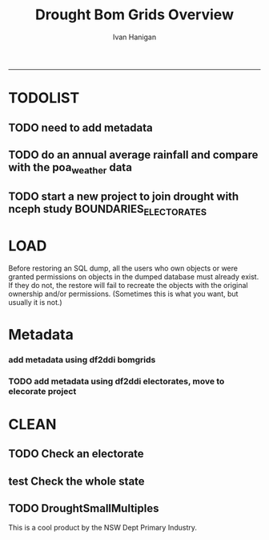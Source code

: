 #+TITLE:Drought Bom Grids Overview 
#+AUTHOR: Ivan Hanigan
#+email: ivan.hanigan@anu.edu.au
#+LaTeX_CLASS: article
#+LaTeX_CLASS_OPTIONS: [a4paper]
#+LATEX: \tableofcontents
-----

* TODOLIST
** TODO need to add metadata
** TODO do an annual average rainfall and compare with the poa_weather data
** TODO start a new project to join drought with nceph study BOUNDARIES_ELECTORATES
* LOAD
Before restoring an SQL dump, all the users who own objects or were granted permissions on objects in the dumped database must already exist. If they do not, the restore will fail to recreate the objects with the original ownership and/or permissions. (Sometimes this is what you want, but usually it is not.)
#+name:prepare ewedb
#+begin_src R :session *shell* :tangle src/prepare ewedb.r :exports none :eval no
###########################################################################
# newnode: prepare ewedb
psql -h 115.146.94.209 -d ewedb -U postgres
CREATE ROLE public_group;
CREATE SCHEMA bom_grids;
grant usage on schema bom_grids to public_group;
CREATE ROLE ivan_hanigan LOGIN PASSWORD 'XXXX';
GRANT ALL ON SCHEMA bom_grids to ivan_hanigan;
\q
# add to pg_hba
reload
select pg_reload_conf();
#+end_src

#+name:dump and restore
#+begin_src sh :session *shell* :tangle src/dump and restore.r :exports none :eval no
###########################################################################
# newnode: dump and restore
/usr/bin/pg_dump --host 130.56.102.41 --port 5432 --username "ivan_hanigan" --role "ivan_hanigan" --no-password  --format plain --encoding UTF8 --verbose --file "/home/ivan_hanigan/projects/DROUGHT-BOM-GRIDS/data/bom_grids.rain_nsw_1890_2008_4.backup" --table "bom_grids.rain_nsw_1890_2008_4" "delphe"


#pg_dump -h 130.56.102.41 -p 5432 -U ivan_hanigan -F t -v -i -f "/home/ivan_hanigan/projects/DROUGHT-BOM-GRIDS/data/bom_grids.rain_nsw_1890_2008_4.backup" -t \"bom_grids\".\"rain_nsw_1890_2008_4\" delphe
cd /home/ivan_hanigan/projects/DROUGHT-BOM-GRIDS/data/
psql -h 115.146.94.209 -d ewedb -U postgres < "bom_grids.rain_nsw_1890_2008_4.backup"

pg_dump -h 130.56.102.41 -p 5432 -U ivan_hanigan -i -t \"bom_grids\".\"grid_aus\" delphe | psql -h 115.146.94.209 -U postgres ewedb
pg_dump -h 130.56.102.41 -p 5432 -U ivan_hanigan -i -t \"bom_grids\".\"grid_nsw\" delphe | psql -h 115.146.94.209 -U postgres ewedb

in pgadmin
CREATE TABLE bom_grids.rain_aus_1890_2008_4
(
  gid integer NOT NULL,
  timeid integer NOT NULL,
  year integer,
  month integer,
  rain double precision,
  rain6mo double precision,
  pctile double precision,
  rescaledpctile double precision,
  indexbelowthreshold double precision,
  sum double precision,
  count integer,
  CONSTRAINT r_aus_pk PRIMARY KEY (gid , timeid )
)
WITH (
  OIDS=FALSE
);
ALTER TABLE bom_grids.rain_aus_1890_2008_4
  OWNER TO postgres;
GRANT ALL ON TABLE bom_grids.rain_aus_1890_2008_4 TO postgres;
GRANT ALL ON TABLE bom_grids.rain_aus_1890_2008_4 TO public_group;



pg_dump -h 130.56.102.41 -p 5432 -U ivan_hanigan -i -t \"bom_grids\".\"rain_nsw_1890_2008_4\" delphe | psql -h 115.146.94.209 -U postgres ewedb

# test electorates
psql -h 115.146.94.209 -d ewedb -U postgres
CREATE ROLE student_group;
CREATE SCHEMA boundaries_electorates;
grant usage on schema boundaries_electorates to public_group;

pg_dump -h 130.56.102.41 -p 5432 -U ivan_hanigan -i -t \"boundaries_electorates\".\"electorates2009\" delphe | psql -h 115.146.94.209 -U postgres ewedb

#+end_src

* Metadata

*** add metadata using df2ddi bomgrids
#+name:add_ddi
#+begin_src R :session *shell* :tangle src/add_ddi.r :exports none :eval no
  ################################################################
  # name:add_ddi
  setwd('~/projects/DROUGHT-BOM-GRIDS')
  source('~/projects/disentangle/src/df2ddi.r')
  source('~/projects/disentangle/src/connect2postgres.r')
  ewedb <- connect2postgres()
  if(!require(rgdal)) install.packages('rgdal'); require(rgdal)
  if(!require(RJDBC)) install.packages('RJDBC'); require(RJDBC)
  connect2oracle <- function(){
  if(!require(RJDBC)) install.packages('RJDBC'); require(RJDBC)
  drv <- JDBC("oracle.jdbc.driver.OracleDriver",
              '/u01/app/oracle/product/11.2.0/xe/jdbc/lib/ojdbc6.jar')
  p <- readline('enter password: ')
  h <- readline('enter target ipaddres: ')
  d <- readline('enter database name: ')
  ch <- dbConnect(drv,paste("jdbc:oracle:thin:@",h,":1521",sep=''),d,p)
  return(ch)
  }
  ch <- connect2oracle()
  
  #dir.create('metadata')
  #s <- dbGetQuery(ch, "select * from stdydscr where IDNO = 'DROUGHTBOMGRIDS'")
  s <- add_stdydscr(ask=T)
  #write.table(s,'metadata/stdydscr.csv',sep=',',row.names=F)
  
  s$PRODDATESTDY=format(as.Date( substr(s$PRODDATESTDY,1,10),'%Y-%m-%d'),"%d/%b/%Y")
  s$PRODDATEDOC=format(as.Date( substr(s$PRODDATEDOC,1,10),'%Y-%m-%d'),"%d/%b/%Y")
  
  dbSendUpdate(ch,
  # cat(
  paste('
  insert into STDYDSCR (',paste(names(s), sep = '', collapse = ', '),')
  VALUES (',paste("'",paste(gsub("'","",ifelse(is.na(s),'',s)),sep='',collapse="', '"),"'",sep=''),')',sep='')
  )
  
  f <- add_filedscr(fileid = 1, idno = 'DROUGHTBOMGRIDS', ask=T)
  f$FILELOCATION <- 'bom_grids'
  #f$IDNO <- 'DROUGHTBOMGRIDS'
  dbSendUpdate(ch,
  # cat(
  paste('
  insert into FILEDSCR (',paste(names(f), sep = '', collapse = ', '),')
  VALUES (',paste("'",paste(gsub("'","",ifelse(is.na(f),'',f)),sep='',collapse="', '"),"'",sep=''),')',sep='')
  )
  
  #setwd('../data')
  #setwd('abs_sla')
  #test <- readOGR(dsn = 'tassla06.shp', layer = 'tassla06')
  fid <- dbGetQuery(ch,
  #                  cat(
                    paste("select FILEID
                    from filedscr
                    where filelocation = '",f$FILELOCATION,"'
                    and filename = '",f$FILENAME,"'",
                    sep=''))
  
  df <- dbGetQuery(ewedb,
                   'select * from bom_grids.rain_nsw_1890_2008_4 limit 1'
                   )
  df
  d <- add_datadscr(data_frame = df, fileid = fid[1,1], ask=T)
  
  
  for(i in 1:nrow(d)){
  dbSendUpdate(ch,
  #i = 1
  # cat(
  paste('
  insert into DATADSCR (',paste(names(d), sep = '', collapse = ', '),')
  VALUES (',paste("'",paste(gsub("'","",ifelse(is.na(d[i,]),'',d[i,])),sep='',collapse="', '"),"'",sep=''),')',sep='')
  )
  }
  
  
  ###################################################
  # make xml
  s <- dbGetQuery(ch, "select * from stdydscr where idno = 'DROUGHTBOMGRIDS'")
  s
  f <- dbGetQuery(ch, "select * from filedscr where idno = 'DROUGHTBOMGRIDS'")
  f
  for(fi in f){
  d <- dbGetQuery(ch,
                  paste("select * from datadscr where FILEID = ",f$FILEID,
                        sep = '')
                  )
  d
  ddixml <- make_xml(s,f,d)
  }
  out <- dir(pattern='xml')
  file.remove(file.path('/xmldata', out))
  file.copy(out, '/xmldata')
  
#+end_src










*** TODO add metadata using df2ddi electorates, move to elecorate project
#+name:add_ddi
#+begin_src R :session *shell* :tangle src/add_ddi.r :exports none :eval no
  ################################################################
  # name:add_ddi
  source('~/disentangle/src/df2ddi.r')
  source('~/disentangle/src/connect2postgres.r')
  ewedb <- connect2postgres()
  if(!require(rgdal)) install.packages('rgdal'); require(rgdal)
  if(!require(RJDBC)) install.packages('RJDBC'); require(RJDBC)
  drv <- JDBC("oracle.jdbc.driver.OracleDriver",
              '/u01/app/oracle/product/11.2.0/xe/jdbc/lib/ojdbc6.jar')
  p <- readline('enter password: ')
  h <- readline('enter target ipaddres: ')
  d <- readline('enter database name: ')
  ch <- dbConnect(drv,paste("jdbc:oracle:thin:@",h,":1521",sep=''),d,p)
  
  #dir.create('metadata')
  s <- dbGetQuery(ch, "select * from stdydscr where IDNO = 'BOUNDARIES_ELECTORATES'")
  # s <- add_stdydscr(ask=T)
  #write.table(s,'metadata/stdydscr.csv',sep=',',row.names=F)
  
  s$PRODDATESTDY=format(as.Date( substr(s$PRODDATESTDY,1,10),'%Y-%m-%d'),"%d/%b/%Y")
  s$PRODDATEDOC=format(as.Date( substr(s$PRODDATEDOC,1,10),'%Y-%m-%d'),"%d/%b/%Y")
  
  ## dbSendUpdate(ch,
  ## # cat(
  ## paste('
  ## insert into STDYDSCR (',paste(names(s), sep = '', collapse = ', '),')
  ## VALUES (',paste("'",paste(gsub("'","",ifelse(is.na(s),'',s)),sep='',collapse="', '"),"'",sep=''),')',sep='')
  ## )
  
  f <- add_filedscr(fileid = 1, idno = 'BOUNDARIES_ELECTORATES', ask=T)
  f$FILELOCATION <- 'BOUNDARIES_ELECTORATES'
  
  dbSendUpdate(ch,
  # cat(
  paste('
  insert into FILEDSCR (',paste(names(f), sep = '', collapse = ', '),')
  VALUES (',paste("'",paste(gsub("'","",ifelse(is.na(f),'',f)),sep='',collapse="', '"),"'",sep=''),')',sep='')
  )
  f <- dbGetQuery(ch, "select * from filedscr where IDNO = 'BOUNDARIES_ELECTORATES'")
  f
  
  fid <- dbGetQuery(ch,
  #                  cat(
                    paste("select FILEID
                    from filedscr
                    where filelocation = '",f$FILELOCATION,"'
                    and filename = '",f$FILENAME,"'",
                    sep=''))
  
  df <- dbGetQuery(ewedb,
                   'select elect_div, state from boundaries_electorates.electorates2009 limit 1'
                   )
  df[1,]
  df <- readOGR2(hostip = '115.146.94.209', user = 'steven_mceachern',
                   db = 'ewedb', layer =
                   'boundaries_electorates.electorates2009')
  df@data[1:10,]
  d <- add_datadscr(data_frame = df, fileid = fid[1,1], ask=T)
  d
  
  for(i in 1:nrow(d)){
  dbSendUpdate(ch,
  #i = 1
  # cat(
  paste('
  insert into DATADSCR (',paste(names(d), sep = '', collapse = ', '),')
  VALUES (',paste("'",paste(gsub("'","",ifelse(is.na(d[i,]),'',d[i,])),sep='',collapse="', '"),"'",sep=''),')',sep='')
  )
  }
  
  
  ###################################################
  # make xml
  studyID <- 'BOUNDARIES_ELECTORATES'
  s <- dbGetQuery(ch, paste("select * from stdydscr where idno = '",studyID,"'",sep=''))
  s
  f <- dbGetQuery(ch, paste("select * from filedscr where idno = '",studyID,"'",sep=''))
  f
  for(fi in f){
  d <- dbGetQuery(ch,
                  paste("select * from datadscr where FILEID = ",f$FILEID,
                        sep = '')
                  )
  d
  ddixml <- make_xml(s,f,d)
  }
  out <- dir(pattern='xml')
  file.remove(file.path('/xmldata', out))
  file.copy(out, '/xmldata')
  # go to indexer.jsp
  out
  
#+end_src
 

* CLEAN
** TODO Check an electorate
#+name:check
#+begin_src R :session *R* :tangle src/check.r :exports none :eval no
  ###########################################################################
  # newnode: check
    source('~/tools/delphe-project/tools/connect2postgres.r')
    ewedb <- connect2postgres()
    source('~/tools/delphe-project/tools/readOGR2.r')
    require('rgdal')
    source('~/tools/delphe-project/tools/fixGeom.r')
    pwd <-  readline('session password = ')
  # ~/Dropbox/data/drought/HutchinsonIndex/versions/2011-04-23/reports/DroughtDSpatial.png
  
  ## Professor Mike Hutchinson’s Drought Index integrates six-monthly percentiles beyond a threshold by counting the number of months with the threshold exceeded (or summing the rescaled percentiles such that lower values approach -4 and zero is the median value).  The sequence of steps in the algorithm are shown in the figure by 5 panels.  The third panel shows the threshold below which months are integrated by a solid grey polygon.  The fourth and fifth panes show that when the counts/sums reach a threshold then a drought is declared and when the rainfall measure in the third panel rises above that threshold once more the drought has broken.
  
  ## The data in the figure represents the central pixel of the Central West Division of NSW (somewhere close to the town of Parkes) and you can see a few droughts between 1979 and 1983.  Mike questions whether the rain in May to July 1980 was really enough to say the drought had broken.  In discussion with Mike I agreed to explore the spatial and temporal variation in the rescaled percentile
  
  ## I started with a graph inspired by the drought maps at want to reproduce .
  
  ## The result is:
  
  ## So it looks like the drought probably continued right through 1980 until April 1981.
  
  ## I had so much fun I thought I’d share the R code and results here.
  
  ## I use the gislibrary extract function from:
  
  #source('http://alliance.anu.edu.au/access/content/group/4e0f55f1-b540-456a-000a-24730b59fccb/How_to_wiki_files/ClimateDataChallenge/anu_gislibrary_extract.r')
  
  # But am extracting data from NCEPH’s database so you won’t be able to replicate my analysis.
  
  # first I get all the data as one shapefile per month
  setwd('data')
  for(year in 1978:1983){
  #year <- 1978
        for(month in 1:12){
  #month <- 1
        tablename <- paste('Drt',year,month,sep='')
        psql <- paste("select t2.gid,year,month,t1.count,t1.rain,
  case when t1.count >= 5  then 1 else 0 end as threshold,
  rescaledpctile, t2.the_geom
  into ",tablename,"
  from bom_grids.rain_NSW_1890_2008_4 as t1
  join
  (select sds.SD_name,  bom_grids.grid_NSW.gid,
   bom_grids.grid_NSW.the_geom       from (     select elect_div as SD_name,the_geom
                                           as the_geom
                                           from boundaries_electorates.electorates2009     where
                                           elect_div= 'Calare'
                                           ) sds,
   bom_grids.grid_NSW where
   st_intersects(sds.the_geom,
                 bom_grids.grid_NSW.the_geom)
   order by SD_name,bom_grids.grid_NSW.gid) as t2 on t1.gid=t2.gid
  where year=",year," and month = ",month,";",sep='')
  # cat(psql)
  dbSendQuery(ewedb, psql)
  fixGeom('ivan_hanigan',tablename)
  dbSendQuery(ewedb,
  paste("
   INSERT INTO geometry_columns(f_table_catalog, f_table_schema, f_table_name, f_geometry_column, coord_dimension, srid, \"type\")
   SELECT '', 'ivan_hanigan', '",tolower(tablename),"', 'the_geom', ST_CoordDim(the_geom), ST_SRID(the_geom), GeometryType(the_geom)
   FROM ivan_hanigan.",tablename," LIMIT 1
  ", sep ="")
  )
  
        filnam <- paste('Drt',year,month,'.shp',sep='')
  
  
        # extract_pgis(psql=psql,filename=filnam,host='yourHostIP',user='yourUsername',db='yourDatabase', pwd = 'yourPassword')
        outshp <- readOGR2('115.146.94.209', 'ivan_hanigan', 'ewedb',
         tolower(tablename), p = pwd)
        writeOGR(outshp, filnam, gsub('.shp', '', filnam),
        "ESRI Shapefile")
        dbSendQuery(ewedb,paste('drop table ', tablename))
        dbSendQuery(ewedb,paste("delete from geometry_columns
         WHERE f_table_name = '",tolower(tablename),"'", sep = "")
        )
  
       }
  
  }
  
  # then I wrote a function to do the plots (NB the sds spatial object is the Central West Division boundary and is preloaded
  
  plot_drought=function(year,month){
  require('RColorBrewer')
  filnam <- paste('Drt',year,month,'.shp',sep='')
  #d <- load_shp(filnam)
  d <- readOGR(dsn=filnam, layer=gsub('.shp','',filnam))
  stat = 'rscldpc'
  bins <-  c(-4,-3,-2,-1,0,1,2,3,4)
  d@data$bins = cut(d@data[,stat], bins, include.lowest=TRUE)
  x <- seq(-4, 4, 0.1)
  cut(x, bins, include.lowest=TRUE)
  level.labels <- c('[-4,-3]', '(-3,-2]', '(-2,-1]', '(-1,0]', '(0,1]', '(1,2]', '(2,3]', '(3,4]')
  col.vec = brewer.pal(length(bins),"RdYlBu")
  levels(d@data$bins) <- col.vec
  plot(d,
        border = FALSE,
        axes = FALSE,
        las = 1,
        col = as.character(d@data$bins)
        )
  #plot(sds,  add = T)
  }
  
  # start graphing.  Setting up the plot device was challenging but there you go
  
  layout(
  matrix(c(1:13,92,
  14:(14+12),92,
  27:(27+12),92,
  40:(40+12),92,
  53:(53+12),92,
  66:(66+12),92,
  79:(79+12),92
  ),ncol=14, byrow=T)
  )
  
  # just check the plots are going to go in the right order
  layout.show(92)
  par(mar=c(0,0,0,0))
  # first a header column to show months
  plot(0:3,0:3,axes=F,ylab='',xlab='',type='n')
  for(mm in toupper(c('j','f','m','a', 'm','j','j','a','s','o','n','d'))){
  plot(0:3,0:3,axes=F,ylab='',xlab='',type='n')
  text(1.5,1.5,mm)
  }
  
  # now loop through years and months to plot them
  
  for(j in 1978:1983){
        print(j)
        plot(0:3,0:3,axes=F,ylab='',xlab='',type='n')
        text(1.5,1.5,j) #substr(j,3,4))
        for(i in 1:12){
        plot_drought(j,i)
        }
  }
  
  # and finally the legend
  level.labels <- c('[-4,-3]', '(-3,-2]', '(-2,-1]', '(-1,0]', '(0,1]',
  '(1,2]', '(2,3]', '(3,4]')
  bins <-  c(-4,-3,-2,-1,0,1,2,3,4)
  col.vec = brewer.pal(length(bins),"RdYlBu")
  plot(1,1,type = 'n',axes=F)
  legend("top", level.labels, fill=col.vec, title="Legend")
  
#+end_src

** test Check the whole state
#+name:advanceRetreateGraph
#+begin_src R :session *R* :tangle src/advanceRetreateGraph.r :exports none :eval no
    ################################################################
    # name:advanceRetreateGraph
    # this is in my old  files at
    # ~/Dropbox/data/drought/HutchinsonIndex/versions/AdvancRetreatGraph
    # small multiples graph
    source('~/tools/delphe-project/tools/connect2postgres.r')
    ch <- connect2postgres('130.56.102.41','delphe','ivan_hanigan')
    source('~/tools/delphe-project/tools/readOGR2.r')
    require('rgdal')
    source('~/tools/delphe-project/tools/fixGeom.r')
    pwd <-  readline('session password = ')
  
    #################################################################
    # N:\NCEPH_IT\Data Management\projects\9.999 Ivan's PhD\Papers\Suicide and Drought in NSW\data\drought\load_drought_data.r
    # author:
    # ihanigan
    # date:
    # 2010-08-17
    # description:
    # a project of great importance
    #################################################################
  
    # changelog
    Sys.Date()
    # 2010-08-17  make the small multiples plot again but for a longer time period, had to change the extract_pgis arguments to work on nceph machine
  
  
    #source('i:/my dropbox/tools/transformations.r')
    #library(RODBC)
    #ch=odbcConnect('delphe')
    #source('i:/my dropbox/tools/extract_pgis.r')
    library(maptools)
  
  
  
    qc <- dbGetQuery(ch,"select t2.geoid,SD_code,SD_name,year,month,
      cast(year || '-' || month || '-' || 1 as date) as indexdate,
      avg(t1.sum) as avsum,avg(t1.count) as avcount,
      avg(t1.rain) as avrain,
      case when avg(t1.count) >= 5  then avg(t1.count) else 0 end as threshold
    from bom_grids.rain_NSW_1890_2008_4 as t1 join (
            select abs_sd.nswsd91.gid as geoid,abs_sd.nswsd91.SD_code,abs_sd.nswsd91.SD_name,bom_grids.grid_NSW.*
            from abs_sd.nswsd91, bom_grids.grid_NSW
            where st_intersects(abs_sd.nswsd91.the_geom,bom_grids.grid_NSW.the_geom)
            order by SD_code,bom_grids.grid_NSW.gid
    ) as t2
    on t1.gid=t2.gid
    where year>=1970
    group by t2.geoid,SD_code,SD_name,year,month;")
  
    head(qc)
  
    ## sdlist=names(table(qc$sd_name))
    ## sdlist
  
    ## par(mfrow=c(2,6),mar=c(4,3,3,1))
  
    ## for(sdi in sdlist){
    ## #sdi=sdlist[1]
  
    ## with(qc,
    ## plot(indexdate[sd_name==sdi],avcount[sd_name==sdi],type='l',col='red',main=sdi)
    ## )
  
    ## with(qc,
    ## points(indexdate[sd_name==sdi],threshold[sd_name==sdi])
    ## )
    ## }
  
    ## qc=sqlQuery(ch,'select t2.geoid,SD_code,SD_name,year,month,avg(t1.sum) as avsum,avg(t1.count) as avcount,avg(t1.rain) as avrain,
    ## case when avg(t1.count) >= 5  then avg(t1.count) else 0 end as threshold
    ## from bom_grids.rain_NSW_1890_2008_4 as t1 join (
    ##         select abs_sd.nswsd91.gid as geoid,abs_sd.nswsd91.SD_code,abs_sd.nswsd91.SD_name,bom_grids.grid_NSW.*
    ##         from abs_sd.nswsd91, bom_grids.grid_NSW
    ##         where st_intersects(abs_sd.nswsd91.the_geom,bom_grids.grid_NSW.the_geom)
    ##         order by SD_code,bom_grids.grid_NSW.gid
    ## ) as t2
    ## on t1.gid=t2.gid
    ## where year>=1970
    ## group by t2.geoid,SD_code,SD_name,year,month;')
  
    ## # send to local
    ## #local=odbcConnect('ilocal')
    ## #sqlQuery(local,"SET search_path =ivan_hanigan, pg_catalog")
    ## #sqlSave(local,qc,tablename='suicidedroughtnsw19702007_drought')
  
  
    ## # make some qc maps
    ## #extract_pgis(psql='select gid, admin_name, st_simplify(the_geom,0.01) as the_geom FROM spatial.admin00_aus_states where admin_name = \'New South Wales\'','nsw.shp',
    ##   #host='130.56.102.30',user='ivan_hanigan',db='delphe',pgpath='C:\\Program Files\\PostgreSQL\\8.3\\bin\\pgsql2shp')
  
    ## #d=readShapePoly('nsw.shp')
    ## plot(d)
    ## axis(2)
    ## axis(1)
    ## box()
  
    ## #extract_pgis(psql='select * FROM bom_grids.grid_nsw','grid_nsw.shp')
    ## #grd=readShapePoly('grid_nsw.shp')
    ## plot(grd,add=T)
  
    ## # check fields
    ## #sqlQuery(ch,'select * FROM bom_grids.grid_nsw limit 1')
    ## #sqlQuery(ch,'select * FROM bom_grids.rain_NSW_1890_2008_4 limit 1')
  
    ## # get drought data on grid
    ## extract_pgis(psql='select t2.gid,year,month,t1.count,t1.rain,case when t1.count >= 5  then 1 else 0 end as threshold, t2.the_geom from bom_grids.rain_NSW_1890_2008_4 as t1 join bom_grids.grid_NSW as t2 on t1.gid=t2.gid where year=1973 and month = 1 and t1.count >= 5;','197301.shp')
  
    ## #grd=readShapePoly('197301.shp')
    ## plot(grd,add=T,col=grd@data$THRESHOLD)
  
    ## # good.  want to reproduce http://www.dpi.nsw.gov.au/agriculture/emergency/drought/planning/climate/advance-retreat
    ## # get the data to local
    ## cat("\"C:\\PostgreSQL\\8.4\\bin\\pg_dump.exe\" -h 130.56.102.30 -U ivan_hanigan -i -t bom_grids.grid_NSW | \"C:\\PostgreSQL\\8.4\\bin\\psql\" -h localhost postgis")
  
    ## #bom_grids.rain_NSW_1890_2008_4
  
  tassla06 <-
    readOGR2(hostip='115.146.94.209',user='gislibrary',db='pgisdb',
             layer='tassla06')
  plot(tassla06)
    #d=readShapePoly('nsw.shp')
    d <- readOGR2('130.56.102.41','ivan_hanigan','delphe','abs_sd.nswsd01', p = pwd)
    plot(d)
  
    plot_drought=function(year,month){
    extract_pgis(psql=paste('select t2.gid,year,month,t1.count,t1.rain,case when t1.count >= 4  then 1 else 0 end as threshold, t2.the_geom from bom_grids.rain_NSW_1890_2008_4 as t1 join bom_grids.grid_NSW as t2 on t1.gid=t2.gid where year=',year,' and month = ',month,' and t1.count >= 5;',sep=''),'drt.shp',host='130.56.102.30',user='ivan_hanigan',db='delphe',pgpath='C:\\Program Files\\PostgreSQL\\8.3\\bin\\pgsql2shp')
    plot(d)
  
    if(length(dir(pattern='drt.shp'))>0){
            grd=readShapePoly('drt.shp')
            plot(grd,add=T,col=grd@data$THRESHOLD)
            file.remove('drt.shp')
            file.remove('drt.shx')
            file.remove('drt.dbf')
            file.remove('drt.prj')
            }
    }
  
    # newnode THE graph
    windows(height=20,width=6)
    Sys.setenv(R_GSCMD="C:\\gs\\gs8.56\\bin\\gswin32c.exe")
  
    bitmap('droughtAdvRet_19002008.jpg',type='jpeg',res=400,height=20,width=5)
    par(mfrow=c(110,13),mar=c(0,0,0,0))
    plot(0:3,0:3,axes=F,ylab='',xlab='',type='n')
  
    for(mm in c('j','f','m','a', 'm','j','j','a','s','o','n','d')){
    plot(0:3,0:3,axes=F,ylab='',xlab='',type='n')
    text(1.5,1.5,mm)
    }
  
    for(j in 1900:2008){
    print(j)
             plot(0:3,0:3,axes=F,ylab='',xlab='',type='n')
             text(1.5,1.5,j) #substr(j,3,4))
  
             for(i in 1:12){
             plot_drought(j,i)
             }
  
    }
  
    # this is the first one 1972-2008 savePlot('droughtAdvRet.jpg',type=c('jpg'))
    #savePlot('droughtAdvRet_19002008.tiff',type=c('tiff'))
    dev.off()
  
#+end_src

** TODO DroughtSmallMultiples
#+name:testDroughtSmallMultiples
#+begin_src R :session *R* :tangle src/testDroughtSmallMultiples.R :exports none :eval no
  ################################################################
  # name:testDroughtSmallMultiples
  source('~/tools/delphe-project/tools/connect2postgres.r')
  pwd <-  readline('session password = ')
  ch <- connect2postgres('130.56.102.41','delphe','ivan_hanigan',p=pwd)
  ewedb <- connect2postgres('115.146.94.209','ewedb','ivan_hanigan',p=pwd)
  source('~/tools/delphe-project/tools/readOGR2.r')
  require('rgdal')
  source('~/tools/delphe-project/tools/fixGeom.r')
  
  
  d <- readOGR2('130.56.102.41','ivan_hanigan','delphe','abs_sd.nswsd01', p = pwd)
  plot(d)
  for(year in 1970:1980){
  #year <- 1972
    for(month in 1:12){
    #  month <- 12
    psql=paste('select t2.gid,year,month,t1.count,t1.rain,
     case when t1.count >= 4  then 1 else 0 end as threshold,
     t2.the_geom
     into tempdrt',year,month,'
               from bom_grids.rain_NSW_1890_2008_4 as t1
               join bom_grids.grid_NSW as t2
               on t1.gid=t2.gid
               where year=',year,' and month = ',month,' and t1.count >= 5;
               alter table tempdrt',year,month,' add column gid2 serial primary key;
               ',sep='')
    dbSendQuery(ewedb, psql)
  
    #fixGeom(schema='ivan_hanigan',table=paste('tempdrt',year,month,sep=''))
    dbSendQuery(ewedb,
    #cat(
    paste("
     INSERT INTO geometry_columns(f_table_catalog, f_table_schema, f_table_name, f_geometry_column, coord_dimension, srid, \"type\")
     SELECT '', 'ivan_hanigan', 'tempdrt",year,month,"', 'the_geom', ST_CoordDim(the_geom), ST_SRID(the_geom), GeometryType(the_geom)
     FROM ivan_hanigan.tempdrt",year,month," LIMIT 1;
                ",sep=""))
    }
  }
  
  
  
  
 png('droughtAdvRet_19002008.png',res=150,height=20,width=5)
  par(mfrow=c(110,13),mar=c(0,0,0,0))
  plot(0:3,0:3,axes=F,ylab='',xlab='',type='n')

  for(mm in c('j','f','m','a', 'm','j','j','a','s','o','n','d')){
  plot(0:3,0:3,axes=F,ylab='',xlab='',type='n')
  text(1.5,1.5,mm)
  }

  for(j in 1972:1973){
  print(j)
  year <- j
           plot(0:3,0:3,axes=F,ylab='',xlab='',type='n')
           text(1.5,1.5,j) #substr(j,3,4))

           for(i in 1:12){
             plot(d)
             month <- i
             try(shp <- readOGR2('115.146.94.209','ivan_hanigan','ewedb',paste('tempdrt',year,month,sep=''),
             p = pwd)
             )
             if(exists('shp')) plot(shp,add=T, col='black')
             #plot_drought(j,i)
             rm(shp)
           }

  }

  # this is the first one 1972-2008 savePlot('droughtAdvRet.jpg',type=c('jpg'))
  #savePlot('droughtAdvRet_19002008.tiff',type=c('tiff'))
  dev.off()
  
  
  
  dbSendQuery(ewedb,
              paste('drop table tempdrt',year,month,sep='')
              )
  
#+end_src

This is a cool product by the NSW Dept Primary Industry.

